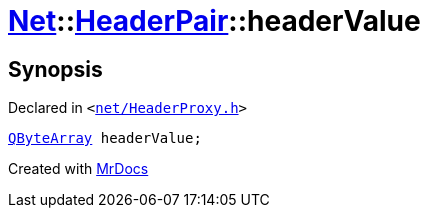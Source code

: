 [#Net-HeaderPair-headerValue]
= xref:Net.adoc[Net]::xref:Net/HeaderPair.adoc[HeaderPair]::headerValue
:relfileprefix: ../../
:mrdocs:


== Synopsis

Declared in `&lt;https://github.com/PrismLauncher/PrismLauncher/blob/develop/net/HeaderProxy.h#L29[net&sol;HeaderProxy&period;h]&gt;`

[source,cpp,subs="verbatim,replacements,macros,-callouts"]
----
xref:QByteArray.adoc[QByteArray] headerValue;
----



[.small]#Created with https://www.mrdocs.com[MrDocs]#
